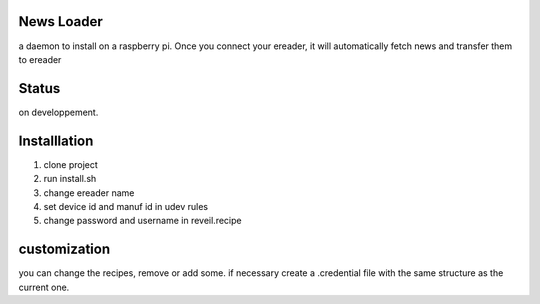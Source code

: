 News Loader
============
a daemon to install on a raspberry pi. Once you connect your ereader, it will automatically fetch news and transfer them to ereader

Status
======
on developpement.

Installlation
==============
#. clone project
#. run install.sh
#. change ereader name
#. set device id and manuf id in udev rules
#. change password and username in reveil.recipe

customization
==============
you can change the recipes, remove or add some. if necessary create a .credential file with the same structure as the current one.
